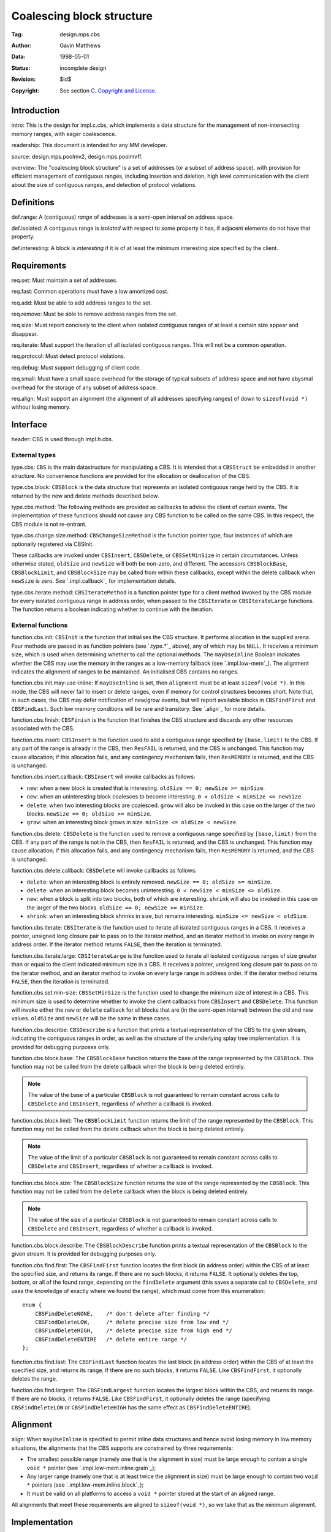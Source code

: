 Coalescing block structure
==========================

:Tag: design.mps.cbs
:Author: Gavin Matthews
:Data: 1998-05-01
:Status: incomplete design
:Revision: $Id$
:Copyright: See section `C. Copyright and License`_.


Introduction
------------

_`intro`: This is the design for impl.c.cbs, which implements a data
structure for the management of non-intersecting memory ranges, with
eager coalescence.

_`readership`: This document is intended for any MM developer.

_`source`: design.mps.poolmv2, design.mps.poolmvff.

_`overview`: The "coalescing block structure" is a set of addresses
(or a subset of address space), with provision for efficient
management of contiguous ranges, including insertion and deletion,
high level communication with the client about the size of contiguous
ranges, and detection of protocol violations.


Definitions
-----------

_`def.range`: A (contiguous) *range* of addresses is a semi-open
interval on address space.

_`def.isolated`: A contiguous range is *isolated* with respect to
some property it has, if adjacent elements do not have that property.

_`def.interesting`: A block is *interesting* if it is of at least
the minimum interesting size specified by the client.


Requirements
------------

_`req.set`: Must maintain a set of addresses.

_`req.fast`: Common operations must have a low amortized cost.

_`req.add`: Must be able to add address ranges to the set.

_`req.remove`: Must be able to remove address ranges from the set.

_`req.size`: Must report concisely to the client when isolated
contiguous ranges of at least a certain size appear and disappear.

_`req.iterate`: Must support the iteration of all isolated
contiguous ranges. This will not be a common operation.

_`req.protocol`: Must detect protocol violations.

_`req.debug`: Must support debugging of client code.

_`req.small`: Must have a small space overhead for the storage of
typical subsets of address space and not have abysmal overhead for the
storage of any subset of address space.

_`req.align`: Must support an alignment (the alignment of all
addresses specifying ranges) of down to ``sizeof(void *)`` without
losing memory.


Interface
---------

_`header`: CBS is used through impl.h.cbs.


External types
..............

.. c:type:: typedef struct CBSStruct CBSStruct, *CBS;

_`type.cbs`: ``CBS`` is the main datastructure for manipulating a CBS.
It is intended that a ``CBSStruct`` be embedded in another structure.
No convenience functions are provided for the allocation or
deallocation of the CBS.

.. c:type:: typedef struct CBSBlockStruct CBSBlockStruct, *CBSBlock;

_`type.cbs.block`: ``CBSBlock`` is the data structure that represents
an isolated contiguous range held by the CBS. It is returned by the
new and delete methods described below.

_`type.cbs.method`: The following methods are provided as callbacks to
advise the client of certain events. The implementation of these
functions should not cause any CBS function to be called on the same
CBS. In this respect, the CBS module is not re-entrant.

.. c:type:: typedef void (*CBSChangeSizeMethod)(CBS cbs, CBSBlock block, Size oldSize, SizeNewSize);

_`type.cbs.change.size.method`: ``CBSChangeSizeMethod`` is the
function pointer type, four instances of which are optionally
registered via CBSInit.

These callbacks are invoked under ``CBSInsert``, ``CBSDelete``, or
``CBSSetMinSize`` in certain circumstances. Unless otherwise stated,
``oldSize`` and ``newSize`` will both be non-zero, and different. The
accessors ``CBSBlockBase``, ``CBSBlockLimit``, and ``CBSBlockSize``
may be called from within these callbacks, except within the delete
callback when ``newSize`` is zero. See `.impl.callback`_ for
implementation details.

.. c:type:: typedef Bool (*CBSIterateMethod)(CBS cbs, CBSBlock block, void *closureP, unsigned long closureS);

_`type.cbs.iterate.method`: ``CBSIterateMethod`` is a function pointer
type for a client method invoked by the CBS module for every isolated
contiguous range in address order, when passed to the ``CBSIterate``
or ``CBSIterateLarge`` functions. The function returns a boolean
indicating whether to continue with the iteration.


External functions
..................

.. c:function::  Res CBSInit(Arena arena, CBS cbs, CBSChangeSizeMethod new, CBSChangeSizeMethod delete, CBSChangeSizeMethod grow, CBSChangeSizeMethod shrink, Size minSize, Align alignment, Bool mayUseInline)

_`function.cbs.init`: ``CBSInit`` is the function that initialises the
CBS structure. It performs allocation in the supplied arena. Four
methods are passed in as function pointers (see `.type.*`_ above), any
of which may be ``NULL``. It receives a minimum size, which is used
when determining whether to call the optional methods. The
``mayUseInline`` Boolean indicates whether the CBS may use the memory
in the ranges as a low-memory fallback (see `.impl.low-mem`_). The
alignment indicates the alignment of ranges to be maintained. An
initialised CBS contains no ranges.

_`function.cbs.init.may-use-inline`: If ``mayUseInline`` is set, then
``alignment`` must be at least ``sizeof(void *)``. In this mode, the
CBS will never fail to insert or delete ranges, even if memory for
control structures becomes short. Note that, in such cases, the CBS
may defer notification of new/grow events, but will report available
blocks in ``CBSFindFirst`` and ``CBSFindLast``. Such low memory
conditions will be rare and transitory. See `.align`_ for more
details.

.. c:function:: void CBSFinish(CBS cbs)

_`function.cbs.finish`: ``CBSFinish`` is the function that finishes
the CBS structure and discards any other resources associated with the
CBS.

.. c:function:: Res CBSInsert(CBS cbs, Addr base, Addr limit)

_`function.cbs.insert`: ``CBSInsert`` is the function used to add a
contiguous range specified by ``[base,limit)`` to the CBS. If any part
of the range is already in the CBS, then ``ResFAIL`` is returned, and
the CBS is unchanged. This function may cause allocation; if this
allocation fails, and any contingency mechanism fails, then
``ResMEMORY`` is returned, and the CBS is unchanged.

_`function.cbs.insert.callback`: ``CBSInsert`` will invoke callbacks as follows:

* ``new``: when a new block is created that is interesting. ``oldSize
  == 0; newSize >= minSize``.

* ``new``: when an uninteresting block coalesces to become
  interesting. ``0 < oldSize < minSize <= newSize``.

* ``delete``: when two interesting blocks are coalesced. ``grow`` will
  also be invoked in this case on the larger of the two blocks.
  ``newSize == 0; oldSize >= minSize``.

* ``grow``: when an interesting block grows in size. ``minSize <=
  oldSize < newSize``.
 
.. c:function::  Res CBSDelete(CBS cbs, Addr base, Addr limit)

_`function.cbs.delete`: ``CBSDelete`` is the function used to remove a
contiguous range specified by ``[base,limit)`` from the CBS. If any
part of the range is not in the CBS, then ``ResFAIL`` is returned, and
the CBS is unchanged. This function may cause allocation; if this
allocation fails, and any contingency mechanism fails, then
``ResMEMORY`` is returned, and the CBS is unchanged.

_`function.cbs.delete.callback`: ``CBSDelete`` will
invoke callbacks as follows:

* ``delete``: when an interesting block is entirely removed. ``newSize
  == 0; oldSize >= minSize``.
* ``delete``: when an interesting block becomes uninteresting. ``0 <
  newSize < minSize <= oldSize``.
* ``new``: when a block is split into two blocks, both of which are
  interesting. ``shrink`` will also be invoked in this case on the
  larger of the two blocks. ``oldSize == 0; newSize >= minSize``.
* ``shrink``: when an interesting block shrinks in size, but remains
  interesting. ``minSize <= newSize < oldSize``.

.. c:function:: void CBSIterate(CBS cbs, CBSIterateMethod iterate, void *closureP, unsigned long closureS)

_`function.cbs.iterate`: ``CBSIterate`` is the function used to
iterate all isolated contiguous ranges in a CBS. It receives a
pointer, unsigned long closure pair to pass on to the iterator method,
and an iterator method to invoke on every range in address order. If
the iterator method returns ``FALSE``, then the iteration is
terminated.

.. c:function:: void CBSIterateLarge(CBS cbs, CBSIterateMethod iterate, void *closureP, unsigned long closureS)

_`function.cbs.iterate.large`: ``CBSIterateLarge`` is the function
used to iterate all isolated contiguous ranges of size greater than or
equal to the client indicated minimum size in a CBS. It receives a
pointer, unsigned long closure pair to pass on to the iterator method,
and an iterator method to invoke on every large range in address
order. If the iterator method returns ``FALSE``, then the iteration is
terminated.

.. c:function:: void CBSSetMinSize(CBS cbs, Size minSize)

_`function.cbs.set.min-size`: ``CBSSetMinSize`` is the function used
to change the minimum size of interest in a CBS. This minimum size is
used to determine whether to invoke the client callbacks from
``CBSInsert`` and ``CBSDelete``. This function will invoke either the
``new`` or ``delete`` callback for all blocks that are (in the
semi-open interval) between the old and new values. ``oldSize`` and
``newSize`` will be the same in these cases.

.. c:function:: Res CBSDescribe(CBS cbs, mps_lib_FILE *stream)

_`function.cbs.describe`: ``CBSDescribe`` is a function that prints a
textual representation of the CBS to the given stream, indicating the
contiguous ranges in order, as well as the structure of the underlying
splay tree implementation. It is provided for debugging purposes only.

.. c:function:: Addr CBSBlockBase(CBSBlock block)

_`function.cbs.block.base`: The ``CBSBlockBase`` function returns the
base of the range represented by the ``CBSBlock``. This function may
not be called from the delete callback when the block is being deleted
entirely.

.. note::

    The value of the base of a particular ``CBSBlock`` is not
    guaranteed to remain constant across calls to ``CBSDelete`` and
    ``CBSInsert``, regardless of whether a callback is invoked.

.. c:function:: Addr CBSBlockLimit(CBSBlock block)

_`function.cbs.block.limit`: The ``CBSBlockLimit`` function returns
the limit of the range represented by the ``CBSBlock``. This function
may not be called from the delete callback when the block is being
deleted entirely.

.. note::

    The value of the limit of a particular ``CBSBlock`` is not
    guaranteed to remain constant across calls to ``CBSDelete`` and
    ``CBSInsert``, regardless of whether a callback is invoked.

.. c:function:: Size CBSBlockSize(CBSBlock block)

_`function.cbs.block.size`: The ``CBSBlockSize`` function returns the
size of the range represented by the ``CBSBlock``. This function may
not be called from the ``delete`` callback when the block is being
deleted entirely.

.. note::

    The value of the size of a particular ``CBSBlock`` is not
    guaranteed to remain constant across calls to ``CBSDelete`` and
    ``CBSInsert``, regardless of whether a callback is invoked.

.. c:function:: Res CBSBlockDescribe(CBSBlock block, mps_lib_FILE *stream)

_`function.cbs.block.describe`: The ``CBSBlockDescribe`` function
prints a textual representation of the ``CBSBlock`` to the given
stream. It is provided for debugging purposes only.

.. c:function:: Bool CBSFindFirst(Addr *baseReturn, Addr *limitReturn, CBS cbs, Size size, CBSFindDelete findDelete)

_`function.cbs.find.first`: The ``CBSFindFirst`` function locates the
first block (in address order) within the CBS of at least the
specified size, and returns its range. If there are no such blocks, it
returns ``FALSE``. It optionally deletes the top, bottom, or all of
the found range, depending on the ``findDelete`` argument (this saves
a separate call to ``CBSDelete``, and uses the knowledge of exactly
where we found the range), which must come from this enumeration::

    enum {
        CBSFindDeleteNONE,    /* don't delete after finding */
        CBSFindDeleteLOW,     /* delete precise size from low end */
        CBSFindDeleteHIGH,    /* delete precise size from high end */
        CBSFindDeleteENTIRE   /* delete entire range */
    };

.. c:function:: Bool CBSFindLast(Addr *baseReturn, Addr *limitReturn, CBS cbs, Size size, CBSFindDelete findDelete)

_`function.cbs.find.last`: The ``CBSFindLast`` function locates the
last block (in address order) within the CBS of at least the specified
size, and returns its range. If there are no such blocks, it returns
``FALSE``. Like ``CBSFindFirst``, it optionally deletes the range.

.. c:function:: Bool CBSFindLargest(Addr *baseReturn, Addr *limitReturn, CBS cbs, CBSFindDelete findDelete)

_`function.cbs.find.largest`: The ``CBSFindLargest`` function locates
the largest block within the CBS, and returns its range. If there are
no blocks, it returns ``FALSE``. Like ``CBSFindFirst``, it optionally
deletes the range (specifying ``CBSFindDeleteLOW`` or
``CBSFindDeleteHIGH`` has the same effect as ``CBSFindDeleteENTIRE``).


Alignment
---------

_`align`: When ``mayUseInline`` is specified to permit inline data
structures and hence avoid losing memory in low memory situations, the
alignments that the CBS supports are constrained by three
requirements:

- The smallest possible range (namely one that is the alignment in
  size) must be large enough to contain a single ``void *`` pointer
  (see `.impl.low-mem.inline.grain`_);

- Any larger range (namely one that is at least twice the alignment in
  size) must be large enough to contain two ``void *`` pointers (see
  `.impl.low-mem.inline.block`_);

- It must be valid on all platforms to access a ``void *`` pointer
  stored at the start of an aligned range.

All alignments that meet these requirements are aligned to
``sizeof(void *)``, so we take that as the minimum alignment.


Implementation
--------------

_`impl`: Note that this section is concerned with describing various
aspects of the implementation. It does not form part of the interface
definition.


Size change callback protocol
.............................

_`impl.callback`: The size change callback protocol concerns the
mechanism for informing the client of the appearance and disappearance
of interesting ranges. The intention is that each range has an
identity (represented by the ``CBSBlock``). When blocks are split, the
larger fragment retains the identity. When blocks are merged, the new
block has the identity of the larger fragment.

_`impl.callback.delete`: Consider the case when the minimum size is
``minSize``, and ``CBSDelete`` is called to remove a range of size
``middle``. The two (possibly non-existant) neighbouring ranges have
(possibly zero) sizes ``left`` and ``right``. ``middle`` is part of
the ``CBSBlock`` ``middleBlock``.

_`impl.callback.delete.delete`: The ``delete`` callback will be called
in this case if and only if::

    left + middle + right >= minSize  &&  left < minSize  &&  right < minSize

That is, the combined range is interesting, but neither remaining
fragment is. It will be called with the following parameters:

* ``block``: ``middleBlock``
* ``oldSize``: ``left + middle + right``
* ``newSize``: ``left >= right ? left : right``
 
_`impl.callback.delete.new`: The ``new`` callback will be called in
this case if and only if::

    left >= minSize  &&  right >= minSize

That is, both remaining fragments are interesting. It will be called
with the following parameters:

* ``block``: a new block
* ``oldSize``: ``0``
* ``newSize``: ``left >= right ? right : left``

_`impl.callback.delete.shrink`: The shrink callback will be called in
this case if and only if::

    left + middle + right >= minSize && (left >= minSize || right >= minSize)

That is, at least one of the remaining fragments is still interesting.
It will be called with the following parameters:

* ``block``: ``middleBlock``
* ``oldSize``: ``left + middle + right``
* ``newSize``: ``left >= right ? left : right``

_`impl.callback.insert`: Consider the case when the minimum size is
``minSize``, and ``CBSInsert`` is called to add a range of size
``middle``. The two (possibly non-existant) neighbouring blocks are
``leftBlock`` and ``rightBlock``, and have (possibly zero) sizes
``left`` and ``right``.

_`impl.callback.insert.delete`: The ``delete`` callback will be called
in this case if and only if:

    left >= minSize  &&  right >= minSize

That is, both neighbours were interesting. It will be called with the
following parameters:

* ``block``: ``left >= right ? rightBlock : leftBlock``
* ``oldSize``: ``left >= right ? right : left``
* ``newSize``: ``0``

_`impl.callback.insert.new`: The ``new`` callback will be called in
this case if and only if:

    left + middle + right >= minSize  &&  left < minSize  &&  right < minSize

That is, the combined block is interesting, but neither neighbour was.
It will be called with the following parameters:

* ``block``: ``left >= right ? leftBlock : rightBlock``
* ``oldSize``: ``left >= right ? left : right``
* ``newSize``: ``left + middle + right``

_`impl.callback.insert.grow`: The ``grow`` callback will be called in
this case if and only if::

    left + middle + right >= minSize && (left >= minSize || right >= minSize)

That is, at least one of the neighbours was interesting. It will be
called with the following parameters:

* ``block``: ``left >= right ? leftBlock : rightBlock``
* ``oldSize``: ``left >= right ? left : right``
* ``newSize``: ``left + middle + right``


Splay tree
..........

_`impl.splay`: The CBS is principally implemented using a splay tree
(see design.mps.splay). Each splay tree node is embedded in a CBSBlock
that represents a semi-open address range. The key passed for
comparison is the base of another range.

_`impl.splay.fast-find`: ``CBSFindFirst`` and ``CBSFindLast`` use the
update/refresh facility of splay trees to store, in each ``CBSBlock``,
an accurate summary of the maximum block size in the tree rooted at
the corresponding splay node. This allows rapid location of the first
or last suitable block, and very rapid failure if there is no suitable
block.

_`impl.find-largest`: ``CBSFindLargest`` simply finds out the size of
the largest block in the CBS from the root of the tree (using
``SplayRoot``), and does ``SplayFindFirst`` for a block of that size.
This is O(log(*n*)) in the size of the free list, so it's about the
best you can do without maintaining a separate priority queue, just to
do ``CBSFindLargest``.


Low memory behaviour
....................

_`impl.low-mem`: When the CBS tries to allocate a new ``CBSBlock``
structure for a new isolated range as a result of either ``CBSInsert``
or ``CBSDelete``, and there is insufficient memory to allocation the
``CBSBlock`` structure, then the range is not added to the CBS or
deleted from it, and the call to ``CBSInsert`` or ``CBSDelete``
returns ``ResMEMORY``.


The CBS block
.............

_`impl.cbs.block`: The block contains a base-limit pair and a splay
tree node.

_`impl.cbs.block.special`: The base and limit may be equal if the
block is halfway through being deleted.

_`impl.cbs.block.special.just`: This conflates values and status, but
is justified because block size is very important.


Testing
-------

_`test`: The following testing will be performed on this module:

_`test.cbstest`: There is a stress test for this module in
impl.c.cbstest. This allocates a large block of memory and then
simulates the allocation and deallocation of ranges within this block
using both a ``CBS`` and a ``BT``. It makes both valid and invalid
requests, and compares the ``CBS`` response to the correct behaviour
as determined by the ``BT``. It also iterates the ranges in the
``CBS``, comparing them to the ``BT``. It also invokes the
``CBSDescribe`` method, but makes no automatic test of the resulting
output. It does not currently test the callbacks.

_`test.pool`: Several pools (currently :ref:`pool-mvt` and
:ref:`pool-mvff`) are implemented on top of a CBS. These pool are
subject to testing in development, QA, and are/will be heavily
exercised by customers.


Notes for future development
----------------------------

_`future.not-splay`: The initial implementation of CBSs is based on
splay trees. It could be revised to use any other data structure that
meets the requirements (especially `.req.fast`_).

_`future.hybrid`: It would be possible to attenuate the problem of
`.risk.overhead`_ (below) by using a single word bit set to represent
the membership in a (possibly aligned) word-width of grains. This
might be used for block sizes less than a word-width of grains,
converting them when they reach all free in the bit set. Note that
this would make coalescence slightly less eager, by up to
``(word-width - 1)``.


Risks
-----

_`risk.overhead`: Clients should note that the current implementation
of CBSs has a space overhead proportional to the number of isolated
contiguous ranges. [Four words per range.] If the CBS contains every
other grain in an area, then the overhead will be large compared to
the size of that area. [Four words per two grains.] The CBS structure
is thus suitable only for managing large enough ranges.



B. Document history
-------------------

- 1998-05-01 GRM This document was derived from the outline in
  design.mps.poolmv2(2).

- 1998-07-22 GRM Updated in response to approval comments in
  change.epcore.anchovy.160040. There is too much fragmentation in
  trapping memory.

- GRM Updated (as part of change.epcore.brisling.160158: MVFF cannot
  be instantiated with 4-byte alignment) to document new alignment
  restrictions.

- 2002-06-07 RB_ Converted from MMInfo database design document.

- 2013-04-14 GDR_ Converted to reStructuredText.

- 2013-05-19 GDR_ Remove the "emergency" free list allocator and the
  design notes on an unimplemented "future hybrid" scheme.

.. _RB: http://www.ravenbrook.com/consultants/rb/
.. _GDR: http://www.ravenbrook.com/consultants/gdr/


C. Copyright and License
------------------------

Copyright (C) 1998-2013 Ravenbrook Limited. All rights reserved. 
<http://www.ravenbrook.com/>. This is an open source license. Contact
Ravenbrook for commercial licensing options.

Redistribution and use in source and binary forms, with or without
modification, are permitted provided that the following conditions are
met:

1. Redistributions of source code must retain the above copyright
   notice, this list of conditions and the following disclaimer.

2. Redistributions in binary form must reproduce the above copyright
   notice, this list of conditions and the following disclaimer in the
   documentation and/or other materials provided with the distribution.

3. Redistributions in any form must be accompanied by information on how
   to obtain complete source code for this software and any
   accompanying software that uses this software.  The source code must
   either be included in the distribution or be available for no more than
   the cost of distribution plus a nominal fee, and must be freely
   redistributable under reasonable conditions.  For an executable file,
   complete source code means the source code for all modules it contains.
   It does not include source code for modules or files that typically
   accompany the major components of the operating system on which the
   executable file runs.

**This software is provided by the copyright holders and contributors
"as is" and any express or implied warranties, including, but not
limited to, the implied warranties of merchantability, fitness for a
particular purpose, or non-infringement, are disclaimed.  In no event
shall the copyright holders and contributors be liable for any direct,
indirect, incidental, special, exemplary, or consequential damages
(including, but not limited to, procurement of substitute goods or
services; loss of use, data, or profits; or business interruption)
however caused and on any theory of liability, whether in contract,
strict liability, or tort (including negligence or otherwise) arising in
any way out of the use of this software, even if advised of the
possibility of such damage.**
